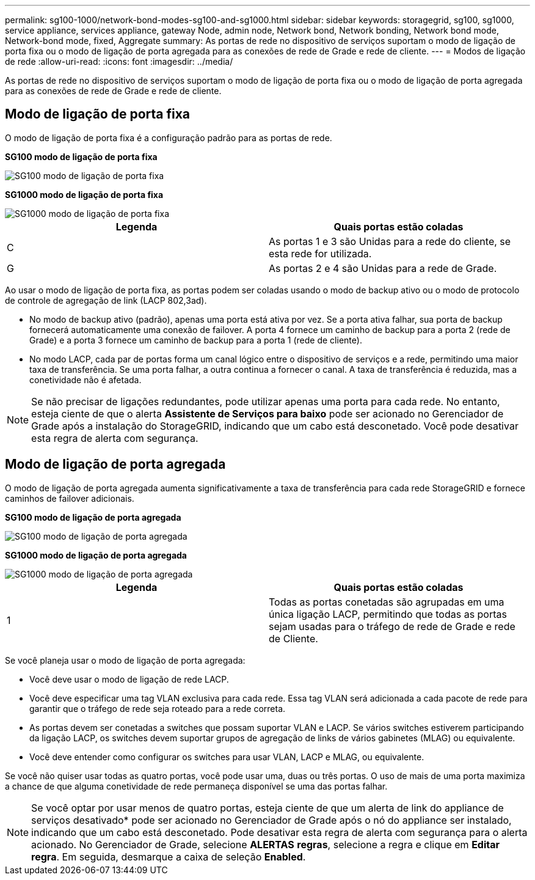 ---
permalink: sg100-1000/network-bond-modes-sg100-and-sg1000.html 
sidebar: sidebar 
keywords: storagegrid, sg100, sg1000, service appliance, services appliance, gateway Node, admin node, Network bond, Network bonding, Network bond mode, Network-bond mode, fixed, Aggregate 
summary: As portas de rede no dispositivo de serviços suportam o modo de ligação de porta fixa ou o modo de ligação de porta agregada para as conexões de rede de Grade e rede de cliente. 
---
= Modos de ligação de rede
:allow-uri-read: 
:icons: font
:imagesdir: ../media/


[role="lead"]
As portas de rede no dispositivo de serviços suportam o modo de ligação de porta fixa ou o modo de ligação de porta agregada para as conexões de rede de Grade e rede de cliente.



== Modo de ligação de porta fixa

O modo de ligação de porta fixa é a configuração padrão para as portas de rede.

*SG100 modo de ligação de porta fixa*

image::../media/sg100_fixed_port.png[SG100 modo de ligação de porta fixa]

*SG1000 modo de ligação de porta fixa*

image::../media/sg1000_fixed_port.png[SG1000 modo de ligação de porta fixa]

|===
| Legenda | Quais portas estão coladas 


 a| 
C
 a| 
As portas 1 e 3 são Unidas para a rede do cliente, se esta rede for utilizada.



 a| 
G
 a| 
As portas 2 e 4 são Unidas para a rede de Grade.

|===
Ao usar o modo de ligação de porta fixa, as portas podem ser coladas usando o modo de backup ativo ou o modo de protocolo de controle de agregação de link (LACP 802,3ad).

* No modo de backup ativo (padrão), apenas uma porta está ativa por vez. Se a porta ativa falhar, sua porta de backup fornecerá automaticamente uma conexão de failover. A porta 4 fornece um caminho de backup para a porta 2 (rede de Grade) e a porta 3 fornece um caminho de backup para a porta 1 (rede de cliente).
* No modo LACP, cada par de portas forma um canal lógico entre o dispositivo de serviços e a rede, permitindo uma maior taxa de transferência. Se uma porta falhar, a outra continua a fornecer o canal. A taxa de transferência é reduzida, mas a conetividade não é afetada.



NOTE: Se não precisar de ligações redundantes, pode utilizar apenas uma porta para cada rede. No entanto, esteja ciente de que o alerta *Assistente de Serviços para baixo* pode ser acionado no Gerenciador de Grade após a instalação do StorageGRID, indicando que um cabo está desconetado. Você pode desativar esta regra de alerta com segurança.



== Modo de ligação de porta agregada

O modo de ligação de porta agregada aumenta significativamente a taxa de transferência para cada rede StorageGRID e fornece caminhos de failover adicionais.

*SG100 modo de ligação de porta agregada*

image::../media/sg100_aggregate_ports.png[SG100 modo de ligação de porta agregada]

*SG1000 modo de ligação de porta agregada*

image::../media/sg1000_aggregate_ports.png[SG1000 modo de ligação de porta agregada]

|===
| Legenda | Quais portas estão coladas 


 a| 
1
 a| 
Todas as portas conetadas são agrupadas em uma única ligação LACP, permitindo que todas as portas sejam usadas para o tráfego de rede de Grade e rede de Cliente.

|===
Se você planeja usar o modo de ligação de porta agregada:

* Você deve usar o modo de ligação de rede LACP.
* Você deve especificar uma tag VLAN exclusiva para cada rede. Essa tag VLAN será adicionada a cada pacote de rede para garantir que o tráfego de rede seja roteado para a rede correta.
* As portas devem ser conetadas a switches que possam suportar VLAN e LACP. Se vários switches estiverem participando da ligação LACP, os switches devem suportar grupos de agregação de links de vários gabinetes (MLAG) ou equivalente.
* Você deve entender como configurar os switches para usar VLAN, LACP e MLAG, ou equivalente.


Se você não quiser usar todas as quatro portas, você pode usar uma, duas ou três portas. O uso de mais de uma porta maximiza a chance de que alguma conetividade de rede permaneça disponível se uma das portas falhar.


NOTE: Se você optar por usar menos de quatro portas, esteja ciente de que um alerta de link do appliance de serviços desativado* pode ser acionado no Gerenciador de Grade após o nó do appliance ser instalado, indicando que um cabo está desconetado. Pode desativar esta regra de alerta com segurança para o alerta acionado. No Gerenciador de Grade, selecione *ALERTAS* *regras*, selecione a regra e clique em *Editar regra*. Em seguida, desmarque a caixa de seleção *Enabled*.
